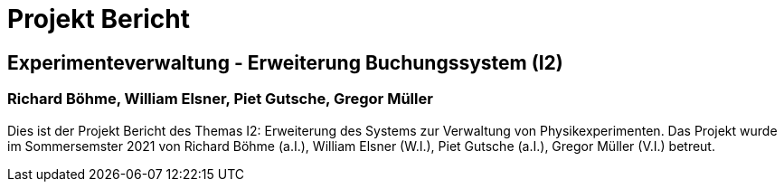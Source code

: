 = Projekt Bericht

== Experimenteverwaltung - Erweiterung Buchungssystem (I2)

=== Richard Böhme, William Elsner, Piet Gutsche, Gregor Müller 

Dies ist der Projekt Bericht des Themas I2: Erweiterung des Systems zur Verwaltung von Physikexperimenten. Das Projekt wurde im Sommersemster 2021 von Richard Böhme (a.I.), William Elsner (W.I.), Piet Gutsche (a.I.), Gregor Müller (V.I.) betreut. 

